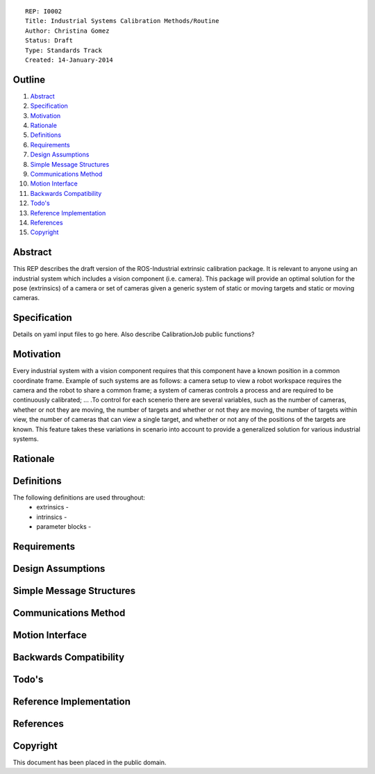 ::
    
    REP: I0002
    Title: Industrial Systems Calibration Methods/Routine
    Author: Christina Gomez
    Status: Draft
    Type: Standards Track
    Created: 14-January-2014

Outline
=======

#. Abstract_
#. Specification_
#. Motivation_
#. Rationale_
#. Definitions_
#. Requirements_
#. `Design Assumptions`_
#. `Simple Message Structures`_
#. `Communications Method`_
#. `Motion Interface`_
#. `Backwards Compatibility`_
#. `Todo's`_
#. `Reference Implementation`_
#. References_
#. Copyright_


Abstract
========

This REP describes the draft version of the ROS-Industrial extrinsic calibration package.  It is relevant to anyone using an industrial system which includes a vision component (i.e. camera).  This package will provide an optimal solution for the pose (extrinsics) of a camera or set of cameras given a generic system of static or moving targets and static or moving cameras.

Specification
=========
Details on yaml input files to go here.
Also describe CalibrationJob public functions?

Motivation
==========
Every industrial system with a vision component requires that this component have a known position in a common coordinate frame. Example of such systems are as follows: a camera setup to view a robot workspace requires the camera and the robot to share a common frame; a system of cameras controls a process and are required to be continuously calibrated; ... .To control for each scenerio there are several variables, such as the number of cameras, whether or not they are moving, the number of targets and whether or not they are moving, the number of targets within view, the number of cameras that can view a single target, and whether or not any of the positions of the targets are known. This feature takes these variations in scenario into account to provide a generalized solution for various industrial systems.

Rationale
==========

Definitions
=========
The following definitions are used throughout:
 * extrinsics - 
 * intrinsics - 
 * parameter blocks - 

Requirements
=========
 
Design Assumptions
========= 
 
Simple Message Structures
=========

Communications Method
========

Motion Interface
=========
 
Backwards Compatibility
=========

Todo's
=========
 
Reference Implementation
==========
 
References
==========
Copyright
=========

This document has been placed in the public domain.

 
..
   Local Variables:
   mode: indented-text
   indent-tabs-mode: nil
   sentence-end-double-space: t
   fill-column: 70
   coding: utf-8
   End:
